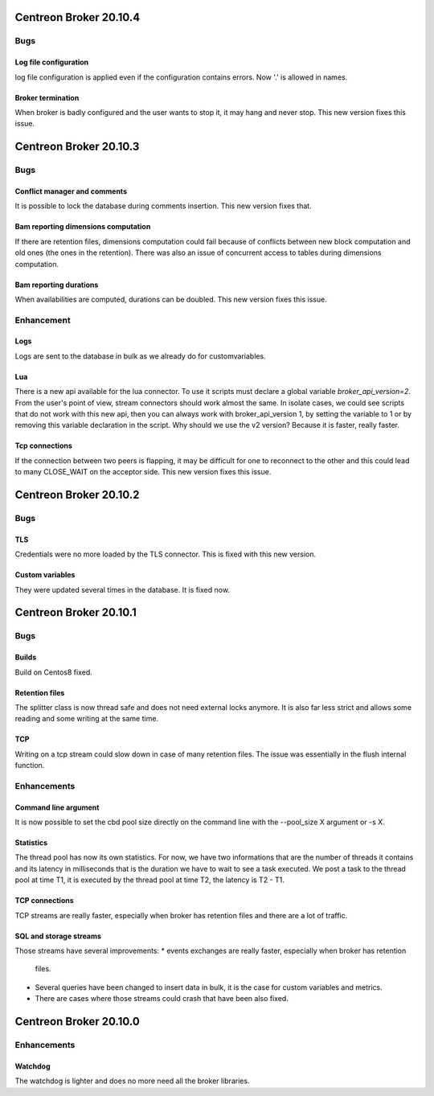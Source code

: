 =======================
Centreon Broker 20.10.4
=======================

****
Bugs
****

Log file configuration
======================
log file configuration is applied even if the configuration contains errors.
Now '.' is allowed in names.

Broker termination
==================
When broker is badly configured and the user wants to stop it, it may hang and
never stop. This new version fixes this issue.

=======================
Centreon Broker 20.10.3
=======================

****
Bugs
****

Conflict manager and comments
=============================
It is possible to lock the database during comments insertion. This new version
fixes that.

Bam reporting dimensions computation
====================================
If there are retention files, dimensions computation could fail because of
conflicts between new block computation and old ones (the ones in the
retention). There was also an issue of concurrent access to tables during
dimensions computation.

Bam reporting durations
=======================
When availabilities are computed, durations can be doubled. This new version
fixes this issue.

***********
Enhancement
***********

Logs
====
Logs are sent to the database in bulk as we already do for customvariables.

Lua
===
There is a new api available for the lua connector. To use it scripts must
declare a global variable `broker_api_version=2`. From the user's point of view,
stream connectors should work almost the same. In isolate cases, we could see
scripts that do not work with this new api, then you can always work with
broker_api_version 1, by setting the variable to 1 or by removing this variable
declaration in the script. Why should we use the v2 version? Because it is
faster, really faster.

Tcp connections
===============
If the connection between two peers is flapping, it may be difficult for one
to reconnect to the other and this could lead to many CLOSE_WAIT on the
acceptor side. This new version fixes this issue.

=======================
Centreon Broker 20.10.2
=======================

****
Bugs
****

TLS
===
Credentials were no more loaded by the TLS connector. This is fixed with this
new version.

Custom variables
================
They were updated several times in the database. It is fixed now.

=======================
Centreon Broker 20.10.1
=======================

****
Bugs
****

Builds
======
Build on Centos8 fixed.

Retention files
===============
The splitter class is now thread safe and does not need external locks anymore.
It is also far less strict and allows some reading and some writing at the same
time.

TCP
===
Writing on a tcp stream could slow down in case of many retention files. The
issue was essentially in the flush internal function.

************
Enhancements
************

Command line argument
=====================
It is now possible to set the cbd pool size directly on the command line with
the --pool_size X argument or -s X.

Statistics
==========
The thread pool has now its own statistics. For now, we have two informations
that are the number of threads it contains and its latency in milliseconds that
is the duration we have to wait to see a task executed. We post a task to the
thread pool at time T1, it is executed by the thread pool at time T2, the
latency is T2 - T1.

TCP connections
===============
TCP streams are really faster, especially when broker has retention files and
there are a lot of traffic.

SQL and storage streams
=======================
Those streams have several improvements:
* events exchanges are really faster, especially when broker has retention
  files.
* Several queries have been changed to insert data in bulk, it is the case for
  custom variables and metrics.
* There are cases where those streams could crash that have been also fixed.

=======================
Centreon Broker 20.10.0
=======================

************
Enhancements
************

Watchdog
========
The watchdog is lighter and does no more need all the broker libraries.
